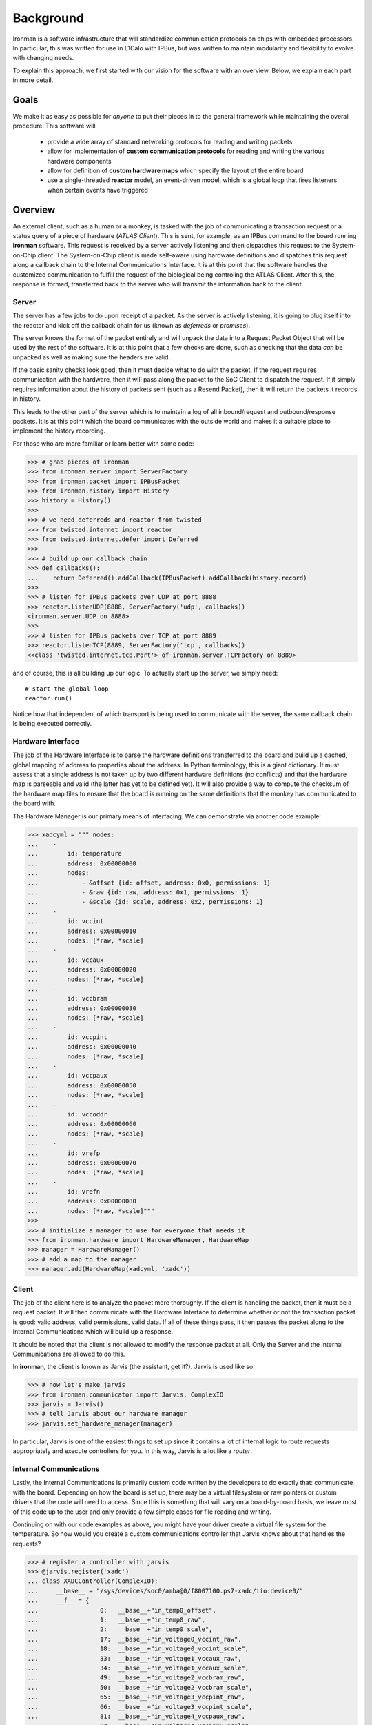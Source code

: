 Background
==========

Ironman is a software infrastructure that will standardize communication protocols on chips with embedded processors. In particular, this was written for use in L1Calo with IPBus, but was written to maintain modularity and flexibility to evolve with changing needs.

To explain this approach, we first started with our vision for the software with an overview. Below, we explain each part in more detail.

Goals
-----

We make it as easy as possible for *anyone* to put their pieces in to the general framework while maintaining the overall procedure. This software will

    - provide a wide array of standard networking protocols for reading and writing packets
    - allow for implementation of **custom communication protocols** for reading and writing the various hardware components
    - allow for definition of **custom hardware maps** which specify the layout of the entire board
    - use a single-threaded **reactor** model, an event-driven model, which is a global loop that fires listeners when certain events have triggered


Overview
--------

.. image:: images/ironman.diagram.overview.png

An external client, such as a human or a monkey, is tasked with the job of communicating a transaction request or a status query of a piece of hardware (*ATLAS Client*). This is sent, for example, as an IPBus command to the board running **ironman** software. This request is received by a server actively listening and then dispatches this request to the System-on-Chip client. The System-on-Chip client is made self-aware using hardware definitions and dispatches this request along a callback chain to the Internal Communications Interface. It is at this point that the software handles the customized communication to fulfill the request of the biological being controling the ATLAS Client. After this, the response is formed, transferred back to the server who will transmit the information back to the client.

Server
~~~~~~

.. image:: images/ironman.diagram.server.png

The server has a few jobs to do upon receipt of a packet. As the server is actively listening, it is going to plug itself into the reactor and kick off the callback chain for us (known as *deferreds* or *promises*).

The server knows the format of the packet entirely and will unpack the data into a Request Packet Object that will be used by the rest of the software. It is at this point that a few checks are done, such as checking that the data *can* be unpacked as well as making sure the headers are valid.

If the basic sanity checks look good, then it must decide what to do with the packet. If the request requires communication with the hardware, then it will pass along the packet to the SoC Client to dispatch the request. If it simply requires information about the history of packets sent (such as a Resend Packet), then it will return the packets it records in history.

This leads to the other part of the server which is to maintain a log of all inbound/request and outbound/response packets. It is at this point which the board communicates with the outside world and makes it a suitable place to implement the history recording.

For those who are more familiar or learn better with some code:

>>> # grab pieces of ironman
>>> from ironman.server import ServerFactory
>>> from ironman.packet import IPBusPacket
>>> from ironman.history import History
>>> history = History()
>>>
>>> # we need deferreds and reactor from twisted
>>> from twisted.internet import reactor
>>> from twisted.internet.defer import Deferred
>>>
>>> # build up our callback chain
>>> def callbacks():
...    return Deferred().addCallback(IPBusPacket).addCallback(history.record)
>>>
>>> # listen for IPBus packets over UDP at port 8888
>>> reactor.listenUDP(8888, ServerFactory('udp', callbacks))
<ironman.server.UDP on 8888>
>>>
>>> # listen for IPBus packets over TCP at port 8889
>>> reactor.listenTCP(8889, ServerFactory('tcp', callbacks))
<<class 'twisted.internet.tcp.Port'> of ironman.server.TCPFactory on 8889>

and of course, this is all building up our logic. To actually start up the server, we simply need::

    # start the global loop
    reactor.run()

Notice how that independent of which transport is being used to communicate with the server, the same callback chain is being executed correctly.

Hardware Interface
~~~~~~~~~~~~~~~~~~

.. image:: images/ironman.diagram.hardware_interface.png

The job of the Hardware Interface is to parse the hardware definitions transferred to the board and build up a cached, global mapping of address to properties about the address. In Python terminology, this is a giant dictionary. It must assess that a single address is not taken up by two different hardware definitions (no conflicts) and that the hardware map is parseable and valid (the latter has yet to be defined yet). It will also provide a way to compute the checksum of the hardware map files to ensure that the board is running on the same definitions that the monkey has communicated to the board with.

The Hardware Manager is our primary means of interfacing. We can demonstrate via another code example:

>>> xadcyml = """ nodes:
...    -
...        id: temperature
...        address: 0x00000000
...        nodes:
...            - &offset {id: offset, address: 0x0, permissions: 1}
...            - &raw {id: raw, address: 0x1, permissions: 1}
...            - &scale {id: scale, address: 0x2, permissions: 1}
...    -
...        id: vccint
...        address: 0x00000010
...        nodes: [*raw, *scale]
...    -
...        id: vccaux
...        address: 0x00000020
...        nodes: [*raw, *scale]
...    -
...        id: vccbram
...        address: 0x00000030
...        nodes: [*raw, *scale]
...    -
...        id: vccpint
...        address: 0x00000040
...        nodes: [*raw, *scale]
...    -
...        id: vccpaux
...        address: 0x00000050
...        nodes: [*raw, *scale]
...    -
...        id: vccoddr
...        address: 0x00000060
...        nodes: [*raw, *scale]
...    -
...        id: vrefp
...        address: 0x00000070
...        nodes: [*raw, *scale]
...    -
...        id: vrefn
...        address: 0x00000080
...        nodes: [*raw, *scale]"""
>>>
>>> # initialize a manager to use for everyone that needs it
>>> from ironman.hardware import HardwareManager, HardwareMap
>>> manager = HardwareManager()
>>> # add a map to the manager
>>> manager.add(HardwareMap(xadcyml, 'xadc'))

Client
~~~~~~

.. image:: images/ironman.diagram.client.png

The job of the client here is to analyze the packet more thoroughly. If the client is handling the packet, then it must be a request packet. It will then communicate with the Hardware Interface to determine whether or not the transaction packet is good: valid address, valid permissions, valid data. If all of these things pass, it then passes the packet along to the Internal Communications which will build up a response.

It should be noted that the client is not allowed to modify the response packet at all. Only the Server and the Internal Communications are allowed to do this.

In **ironman**, the client is known as Jarvis (the assistant, get it?). Jarvis is used like so:

>>> # now let's make jarvis
>>> from ironman.communicator import Jarvis, ComplexIO
>>> jarvis = Jarvis()
>>> # tell Jarvis about our hardware manager
>>> jarvis.set_hardware_manager(manager)

In particular, Jarvis is one of the easiest things to set up since it contains a lot of internal logic to route requests appropriately and execute controllers for you. In this way, Jarvis is a lot like a *router*.

Internal Communications
~~~~~~~~~~~~~~~~~~~~~~~

.. image:: images/ironman.diagram.communications.png

Lastly, the Internal Communications is primarily custom code written by the developers to do exactly that: communicate with the board. Depending on how the board is set up, there may be a virtual filesystem or raw pointers or custom drivers that the code will need to access. Since this is something that will vary on a board-by-board basis, we leave most of this code up to the user and only provide a few simple cases for file reading and writing.

Continuing on with our code examples as above, you might have your driver create a virtual file system for the temperature. So how would you create a custom communications controller that Jarvis knows about that handles the requests?

>>> # register a controller with jarvis
>>> @jarvis.register('xadc')
... class XADCController(ComplexIO):
...     __base__ = "/sys/devices/soc0/amba@0/f8007100.ps7-xadc/iio:device0/"
...     __f__ = {
...                 0:   __base__+"in_temp0_offset",
...                 1:   __base__+"in_temp0_raw",
...                 2:   __base__+"in_temp0_scale",
...                 17:  __base__+"in_voltage0_vccint_raw",
...                 18:  __base__+"in_voltage0_vccint_scale",
...                 33:  __base__+"in_voltage1_vccaux_raw",
...                 34:  __base__+"in_voltage1_vccaux_scale",
...                 49:  __base__+"in_voltage2_vccbram_raw",
...                 50:  __base__+"in_voltage2_vccbram_scale",
...                 65:  __base__+"in_voltage3_vccpint_raw",
...                 66:  __base__+"in_voltage3_vccpint_scale",
...                 81:  __base__+"in_voltage4_vccpaux_raw",
...                 82:  __base__+"in_voltage4_vccpaux_scale",
...                 97:  __base__+"in_voltage5_vccoddr_raw",
...                 98:  __base__+"in_voltage5_vccoddr_scale",
...                 113: __base__+"in_voltage6_vrefp_raw",
...                 114: __base__+"in_voltage6_vrefp_scale",
...                 129: __base__+"in_voltage7_vrefn_raw",
...                 130: __base__+"in_voltage7_vrefn_scale"
...             }

And you are done. This will read from :code:`/sys/devices/soc0/amba@0/f8007100.ps7-xadc/iio:device0/in_temp0_offset` if an IPBus read request is recieved for address :code:`0x0`. Similarly, it will read from ``in_voltage6_vrefp_raw`` if the address is ``0x71`` (which is ``113`` in decimal).

In this particular example, it is assumed you had added a hardware definitions for the *xADC* controller which is being registered to Jarvis. Each file path is associated with an address that you would explicitly map out. A future iteration of how hardware gets defined should alleviate the numerous redefinitions of addresses that occur.

